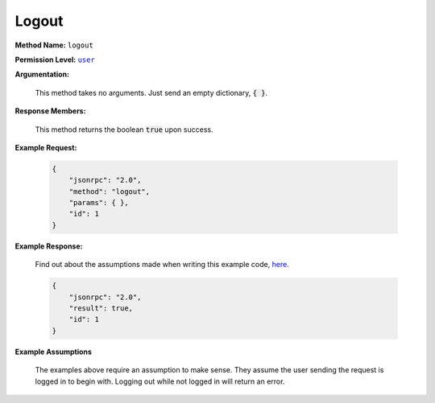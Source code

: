 Logout
======

:strong:`Method Name:` :literal:`logout`

:strong:`Permission Level:` |lit_user|_

:strong:`Argumentation:`

        This method takes no arguments. Just send an empty dictionary, :code:`{ }`.

:strong:`Response Members:`

    This method returns the boolean :code:`true` upon success.

:strong:`Example Request:`

    .. code-block:: javascript

        {
            "jsonrpc": "2.0",
            "method": "logout",
            "params": { },
            "id": 1
        }

:strong:`Example Response:`

    Find out about the assumptions made when writing this example code, here_.

    .. code-block:: javascript

        {
            "jsonrpc": "2.0",
            "result": true,
            "id": 1
        }

:strong:`Example Assumptions`

    .. _here:

    The examples above require an assumption to make sense. They assume the user sending the request is logged in to begin with. Logging out while not logged in will return an error.

.. |lit_user| replace:: :literal:`user`

.. _lit_user: ../miscellaneous/permissions.html
